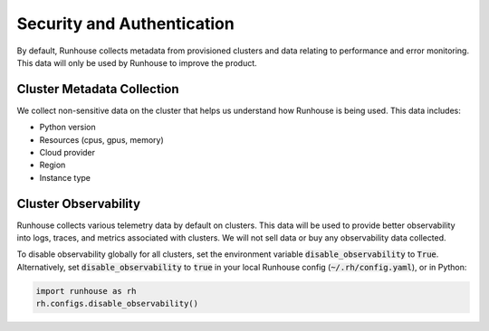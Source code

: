 Security and Authentication
===========================
By default, Runhouse collects metadata from provisioned clusters and data relating to performance and error monitoring.
This data will only be used by Runhouse to improve the product.

Cluster Metadata Collection
---------------------------
We collect non-sensitive data on the cluster that helps us understand how Runhouse is being used. This data includes:

- Python version
- Resources (cpus, gpus, memory)
- Cloud provider
- Region
- Instance type


Cluster Observability
---------------------------------------
Runhouse collects various telemetry data by default on clusters. This data will be used to provide better observability
into logs, traces, and metrics associated with clusters. We will not sell data or buy any observability data collected.

To disable observability globally for all clusters, set the environment variable :code:`disable_observability`
to :code:`True`. Alternatively, set :code:`disable_observability` to :code:`true` in your
local Runhouse config (:code:`~/.rh/config.yaml`), or in Python:

.. code-block:: python

    import runhouse as rh
    rh.configs.disable_observability()
